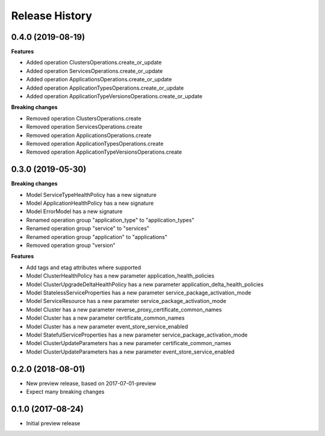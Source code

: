 .. :changelog:

Release History
===============

0.4.0 (2019-08-19)
++++++++++++++++++

**Features**

- Added operation ClustersOperations.create_or_update
- Added operation ServicesOperations.create_or_update
- Added operation ApplicationsOperations.create_or_update
- Added operation ApplicationTypesOperations.create_or_update
- Added operation ApplicationTypeVersionsOperations.create_or_update

**Breaking changes**

- Removed operation ClustersOperations.create
- Removed operation ServicesOperations.create
- Removed operation ApplicationsOperations.create
- Removed operation ApplicationTypesOperations.create
- Removed operation ApplicationTypeVersionsOperations.create

0.3.0 (2019-05-30)
++++++++++++++++++

**Breaking changes**

- Model ServiceTypeHealthPolicy has a new signature
- Model ApplicationHealthPolicy has a new signature
- Model ErrorModel has a new signature
- Renamed operation group "application_type" to "application_types"
- Renamed operation group "service" to "services"
- Renamed operation group "application" to "applications"
- Removed operation group "version"

**Features**

- Add tags and etag attributes where supported
- Model ClusterHealthPolicy has a new parameter application_health_policies
- Model ClusterUpgradeDeltaHealthPolicy has a new parameter application_delta_health_policies
- Model StatelessServiceProperties has a new parameter service_package_activation_mode
- Model ServiceResource has a new parameter service_package_activation_mode
- Model Cluster has a new parameter reverse_proxy_certificate_common_names
- Model Cluster has a new parameter certificate_common_names
- Model Cluster has a new parameter event_store_service_enabled
- Model StatefulServiceProperties has a new parameter service_package_activation_mode
- Model ClusterUpdateParameters has a new parameter certificate_common_names
- Model ClusterUpdateParameters has a new parameter event_store_service_enabled

0.2.0 (2018-08-01)
++++++++++++++++++

* New preview release, based on 2017-07-01-preview
* Expect many breaking changes

0.1.0 (2017-08-24)
++++++++++++++++++

* Initial preview release

